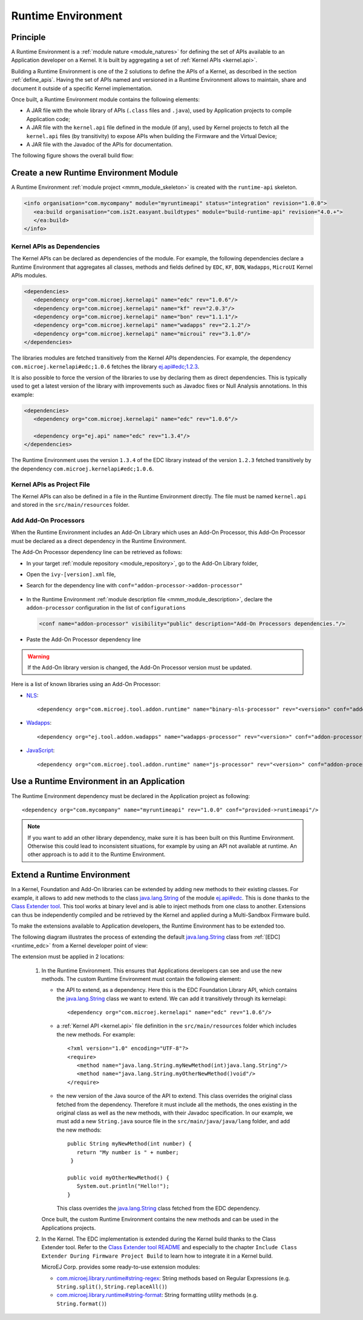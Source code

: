 .. _runtime_environment:

===================
Runtime Environment
===================

Principle
---------

A Runtime Environment is a :ref:`module nature <module_natures>` for defining the set of APIs available to an Application developer on a Kernel.
It is built by aggregating a set of :ref:`Kernel APIs <kernel.api>`.

Building a Runtime Environment is one of the 2 solutions to define the APIs of a Kernel, as described in the section :ref:`define_apis`.
Having the set of APIs named and versioned in a Runtime Environment allows to maintain, share and document it outside of a specific Kernel implementation.

Once built, a Runtime Environment module contains the following elements:

- A JAR file with the whole library of APIs (``.class`` files and ``.java``), used by Application projects to compile Application code;
- A JAR file with the ``kernel.api`` file defined in the module (if any), 
  used by Kernel projects to fetch all the ``kernel.api`` files (by transitivity) to expose APIs when building the Firmware and the Virtual Device;
- A JAR file with the Javadoc of the APIs for documentation.

The following figure shows the overall build flow:

.. image:: png/runtime_environment_build_flow.png
   :align: center
   :scale: 75%


Create a new Runtime Environment Module
---------------------------------------

A Runtime Environment :ref:`module project <mmm_module_skeleton>` is created with the ``runtime-api`` skeleton.

.. code:: xml

   <info organisation="com.mycompany" module="myruntimeapi" status="integration" revision="1.0.0">
      <ea:build organisation="com.is2t.easyant.buildtypes" module="build-runtime-api" revision="4.0.+">
      </ea:build>
   </info>

Kernel APIs as Dependencies
~~~~~~~~~~~~~~~~~~~~~~~~~~~

The Kernel APIs can be declared as dependencies of the module.
For example, the following dependencies declare a Runtime Environment that aggregates all classes, methods and fields
defined by ``EDC``, ``KF``, ``BON``, ``Wadapps``, ``MicroUI`` Kernel APIs modules.

.. code:: xml

   <dependencies>
      <dependency org="com.microej.kernelapi" name="edc" rev="1.0.6"/>
      <dependency org="com.microej.kernelapi" name="kf" rev="2.0.3"/>
      <dependency org="com.microej.kernelapi" name="bon" rev="1.1.1"/>
      <dependency org="com.microej.kernelapi" name="wadapps" rev="2.1.2"/>
      <dependency org="com.microej.kernelapi" name="microui" rev="3.1.0"/>
   </dependencies>

The libraries modules are fetched transitively from the Kernel APIs dependencies.
For example, the dependency ``com.microej.kernelapi#edc;1.0.6`` fetches the library `ej.api#edc;1.2.3`_.

It is also possible to force the version of the libraries to use by declaring them as direct dependencies.
This is typically used to get a latest version of the library with improvements such as Javadoc fixes or Null Analysis annotations.
In this example:

.. code:: xml

   <dependencies>
      <dependency org="com.microej.kernelapi" name="edc" rev="1.0.6"/>
      
      <dependency org="ej.api" name="edc" rev="1.3.4"/>
   </dependencies>

The Runtime Environment uses the version ``1.3.4`` of the EDC library instead of the version ``1.2.3`` fetched transitively by the dependency ``com.microej.kernelapi#edc;1.0.6``.

.. _ej.api#edc;1.2.3: https://repository.microej.com/modules/ej/api/edc/1.2.3/

Kernel APIs as Project File
~~~~~~~~~~~~~~~~~~~~~~~~~~~

The Kernel APIs can also be defined in a file in the Runtime Environment directly.
The file must be named ``kernel.api`` and stored in the ``src/main/resources`` folder.

Add Add-On Processors
~~~~~~~~~~~~~~~~~~~~~

When the Runtime Environment includes an Add-On Library which uses an Add-On Processor, this Add-On Processor must be declared as a direct dependency in the Runtime Environment.

The Add-On Processor dependency line can be retrieved as follows: 

- In your target :ref:`module repository <module_repository>`, go to the Add-On Library folder,
- Open the ``ivy-[version].xml`` file,
- Search for the dependency line with ``conf="addon-processor->addon-processor"``

   .. code-block:: xml
      :emphasize-lines: 15

      <ivy-module xmlns:ea="http://www.easyant.org" xmlns:ej="https://developer.microej.com" xmlns:m="http://ant.apache.org/ivy/maven" version="2.0" ej:version="2.0.0">
         <info organisation="com.mycompany" module="mylibrary" revision="M.m.p" status="release" publication="20220523165033">
            ...
         </info>
         <configurations>
            ...
            <conf name="addon-processor" visibility="public" description="Addon processors dependencies."/>
         </configurations>
         <publications>
            ...
         </publications>
         <dependencies>
            <dependency org="ej.api" name="edc" rev="1.3.3" conf="default->default;provided->provided"/>
            ...
            <dependency org="com.mycompany.addon" name="mylibrary-processor" rev="x.y.z" conf="addon-processor->addon-processor"/>
            ...
         </dependencies>
      </ivy-module>

- In the Runtime Environment :ref:`module description file <mmm_module_description>`, declare the ``addon-processor`` configuration in the list of ``configurations``
  
  .. code-block:: xml
      
      <conf name="addon-processor" visibility="public" description="Add-On Processors dependencies."/>

- Paste the Add-On Processor dependency line

.. warning::

   If the Add-On library version is changed, the Add-On Processor version must be updated.

Here is a list of known libraries using an Add-On Processor:

- `NLS <https://repository.microej.com/modules/com/microej/library/runtime/binary-nls/>`_::

   <dependency org="com.microej.tool.addon.runtime" name="binary-nls-processor" rev="<version>" conf="addon-processor->addon-processor"/>

- `Wadapps <https://forge.microej.com/artifactory/microej-developer-repository-release/ej/library/wadapps/wadapps/>`_::

   <dependency org="ej.tool.addon.wadapps" name="wadapps-processor" rev="<version>" conf="addon-processor->addon-processor"/>

- `JavaScript <https://forge.microej.com/artifactory/microej-developer-repository-release/com/microej/library/runtime/js/>`_::

   <dependency org="com.microej.tool.addon.runtime" name="js-processor" rev="<version>" conf="addon-processor->addon-processor"/>

Use a Runtime Environment in an Application
-------------------------------------------

The Runtime Environment dependency must be declared in the Application project as following::

   <dependency org="com.mycompany" name="myruntimeapi" rev="1.0.0" conf="provided->runtimeapi"/>

.. note::

   If you want to add an other library dependency, make sure it is has been built on this Runtime Environment.
   Otherwise this could lead to inconsistent situations, for example by using an API not available at runtime.
   An other approach is to add it to the Runtime Environment.

Extend a Runtime Environment
----------------------------

In a Kernel, Foundation and Add-On libraries can be extended by adding new methods to their existing classes.
For example, it allows to add new methods to the class `java.lang.String`_ of the module `ej.api#edc`_.
This is done thanks to the `Class Extender tool`_.
This tool works at binary level and is able to inject methods from one class to another.
Extensions can thus be independently compiled and be retrieved by the Kernel and applied during a Multi-Sandbox Firmware build.

To make the extensions available to Application developers, the Runtime Environment has to be extended too. 

The following diagram illustrates the process of extending the default `java.lang.String`_ class from :ref:`[EDC] <runtime_edc>` from a Kernel developer point of view:

.. image:: png/graph_build_string_methods.png
   :align: center
   :scale: 100%

The extension must be applied in 2 locations:

   1. In the Runtime Environment. This ensures that Applications developers can see and use the new methods.
      The custom Runtime Environment must contain the following element:

      - the API to extend, as a dependency. 
        Here this is the EDC Foundation Library API, which contains the `java.lang.String`_ class we want to extend.
        We can add it transitively through its kernelapi::

         <dependency org="com.microej.kernelapi" name="edc" rev="1.0.6"/>

      - a :ref:`Kernel API <kernel.api>` file definition in the ``src/main/resources`` folder which includes the new methods.
        For example::

         <?xml version="1.0" encoding="UTF-8"?>
         <require>
            <method name="java.lang.String.myNewMethod(int)java.lang.String"/>
            <method name="java.lang.String.myOtherNewMethod()void"/>
         </require>

      - the new version of the Java source of the API to extend.
        This class overrides the original class fetched from the dependency.
        Therefore it must include all the methods, the ones existing in the original class as well as the new methods, with their Javadoc specification.
        In our example, we must add a new ``String.java`` source file in the ``src/main/java/java/lang`` folder, and add the new methods::

         	public String myNewMethod(int number) {
         	   return "My number is " + number;
	         }
	
         	public void myOtherNewMethod() {
         	   System.out.println("Hello!");
         	}

        This class overrides the `java.lang.String`_ class fetched from the EDC dependency.     

      Once built, the custom Runtime Environment contains the new methods and can be used in the Applications projects.

   2. In the Kernel.
      The EDC implementation is extended during the Kernel build thanks to the Class Extender tool. 
      Refer to the `Class Extender tool README`_ 
      and especially to the chapter ``Include Class Extender During Firmware Project Build`` to learn how to integrate it in a Kernel build.

      MicroEJ Corp. provides some ready-to-use extension modules:
      
      - `com.microej.library.runtime#string-regex`_: String methods based on Regular Expressions (e.g. ``String.split()``, ``String.replaceAll()``)
      - `com.microej.library.runtime#string-format`_: String formatting utility methods (e.g. ``String.format()``)

.. _java.lang.String: https://repository.microej.com/javadoc/microej_5.x/apis/java/lang/String.html
.. _ej.api#edc: https://repository.microej.com/modules/ej/api/edc/
.. _Class Extender tool: https://repository.microej.com/modules/com/microej/tool/class-extender/
.. _Class Extender tool README: https://repository.microej.com/modules/com/microej/tool/class-extender/1.0.4/README-1.0.4.md
.. _com.microej.library.runtime#string-regex: https://repository.microej.com/modules/com/microej/library/runtime/string-regex/
.. _com.microej.library.runtime#string-format: https://repository.microej.com/modules/com/microej/library/runtime/string-format/

..
   | Copyright 2008-2022, MicroEJ Corp. Content in this space is free 
   for read and redistribute. Except if otherwise stated, modification 
   is subject to MicroEJ Corp prior approval.
   | MicroEJ is a trademark of MicroEJ Corp. All other trademarks and 
   copyrights are the property of their respective owners.